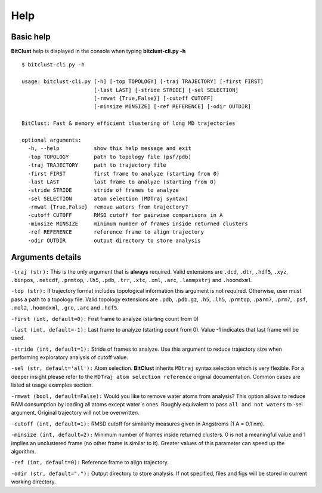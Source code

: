 Help
====

Basic help
----------
**BitClust** help is displayed in the console when typing **bitclust-cli.py -h** ::

  $ bitclust-cli.py -h 

  usage: bitclust-cli.py [-h] [-top TOPOLOGY] [-traj TRAJECTORY] [-first FIRST]
                         [-last LAST] [-stride STRIDE] [-sel SELECTION]
                         [-rmwat {True,False}] [-cutoff CUTOFF]
                         [-minsize MINSIZE] [-ref REFERENCE] [-odir OUTDIR]

  BitClust: Fast & memory efficient clustering of long MD trajectories

  optional arguments:
    -h, --help           show this help message and exit
    -top TOPOLOGY        path to topology file (psf/pdb)
    -traj TRAJECTORY     path to trajectory file
    -first FIRST         first frame to analyze (starting from 0)
    -last LAST           last frame to analyze (starting from 0)
    -stride STRIDE       stride of frames to analyze
    -sel SELECTION       atom selection (MDTraj syntax)
    -rmwat {True,False}  remove waters from trajectory?
    -cutoff CUTOFF       RMSD cutoff for pairwise comparisons in A
    -minsize MINSIZE     minimum number of frames inside returned clusters
    -ref REFERENCE       reference frame to align trajectory
    -odir OUTDIR         output directory to store analysis


Arguments details
-----------------

``-traj (str):`` This is the only argument that is **always** required. Valid
extensions are ``.dcd``, ``.dtr``, ``.hdf5``, ``.xyz``, ``.binpos``,
``.netcdf``, ``.prmtop``, ``.lh5``, ``.pdb``, ``.trr``, ``.xtc``, ``.xml``,
``.arc``, ``.lammpstrj`` and ``.hoomdxml``.

``-top (str):`` If trajectory format includes topological information this
argument is not required. Otherwise, user must pass a path to a topology
file. Valid topology extensions are  ``.pdb``, ``.pdb.gz``,
``.h5``, ``.lh5``, ``.prmtop``, ``.parm7``, ``.prm7``, ``.psf``, ``.mol2``,
``.hoomdxml``, ``.gro``, ``.arc`` and ``.hdf5``.

``-first (int, default=0):`` First frame to analyze (starting count from 0)

``-last (int, default=-1):`` Last frame to analyze (starting count from 0). Value -1
indicates that last frame will be used.

``-stride (int, default=1):`` Stride of frames to analyze. Use this argument to
reduce trajectory size when performing exploratory analysis of cutoff value.

``-sel (str, default='all'):`` Atom selection. **BitClust** inherits ``MDtraj``
syntax selection which is very flexible. For a deeper insight please refer
to the ``MDTraj atom selection reference`` original documentation. Common cases
are listed at usage examples section. 
   
``-rmwat (bool, default=False):`` Would you like to remove water atoms from analysis?
This option allows to reduce RAM consumption by loading all atoms except water´s ones.
Roughly equivalent to pass ``all and not waters`` to -sel argument. Original trajectory
will not be overwritten.

``-cutoff (int, default=1):`` RMSD cutoff for similarity measures given in Angstroms
(1 A = 0.1 nm).

``-minsize (int, default=2):`` Minimum number of frames inside returned clusters.
0 is not a meaningful value and 1 implies an unclustered frame (no other frame is
similar to it). Greater values of this parameter can speed up the algorithm.

``-ref (int, default=0):`` Reference frame to align trajectory.

``-odir (str, default="."):`` Output directory to store analysis. If not specified,
files and figs will be stored in current working directory.

